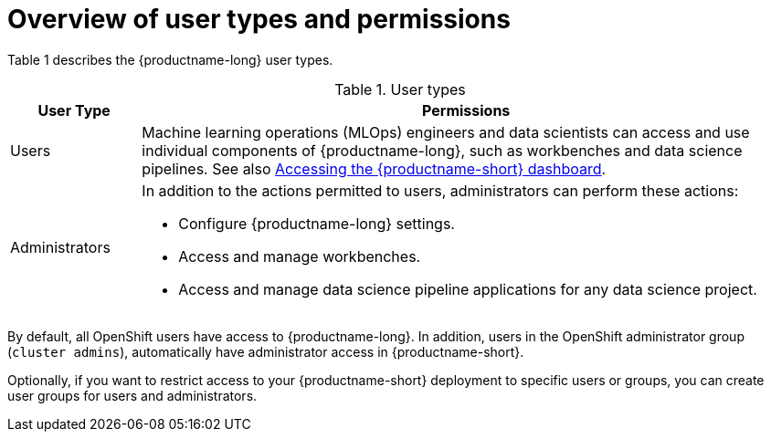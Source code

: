 :_module-type: CONCEPT

[id='overview-of-user-types-and-permissions_{context}']
= Overview of user types and permissions

Table 1 describes the {productname-long} user types.

.User types
[cols="1,5"]
|===
| User Type | Permissions

| Users
| Machine learning operations (MLOps) engineers and data scientists can access and use individual components of {productname-long}, such as workbenches and data science pipelines.
ifndef::upstream[]
See also link:{rhoaidocshome}{default-format-url}/installing_and_uninstalling_{url-productname-short}/accessing-the-dashboard_install[Accessing the {productname-short} dashboard].
endif::[]

| Administrators
a| In addition to the actions permitted to users, administrators can perform these actions:

* Configure {productname-long} settings.
* Access and manage workbenches.
* Access and manage data science pipeline applications for any data science project.
|===

By default, all OpenShift users have access to {productname-long}. In addition, users in the OpenShift administrator group (`cluster admins`), automatically have administrator access in {productname-short}.

Optionally, if you want to restrict access to your {productname-short} deployment to specific users or groups, you can create user groups for users and administrators.

ifdef::cloud-service[]

If you decide to restrict access, and you already have user groups defined in your configured identity provider, you can add these user groups to your {productname-short} deployment. If you decide to use  user groups without adding these groups from an identity provider, you must create the groups in OpenShift and then add users to them.

There are some operations relevant to {productname-short} that require the `cluster-admin` role. Those operations include:

* Adding users to the {productname-short} user and administrator groups.
* Removing users from the {productname-short} user and administrator groups.
* Managing custom environment and storage configuration for users in OpenShift, such as Jupyter notebook resources, ConfigMaps, and persistent volume claims (PVCs).
* Managing data science pipeline servers and pipeline applications from the {productname-short} dashboard, or from the command-line interface (CLI), for any data science project. 

[IMPORTANT]
====
Although users of {productname-short} and its components are authenticated through OpenShift, session management is separate from authentication. This means that logging out of OpenShift or {productname-short} does not affect a logged in Jupyter session running on those platforms. This means that when a user's permissions change, that user must log out of all current sessions in order for the changes to take effect.
====
endif::[]

ifdef::upstream,self-managed[]
If you decide to restrict access, and you already have groups defined in your configured identity provider, you can add these groups to your {productname-short} deployment. If you decide to use groups without adding these groups from an identity provider, you must create the groups in {openshift-platform} and then add users to them.

There are some operations relevant to {productname-short} that require the `cluster-admin` role. Those operations include:

* Adding users to the {productname-short} user and administrator groups, if you are using groups.
* Removing users from the {productname-short} user and administrator groups, if you are using groups.
* Managing custom environment and storage configuration for users in {openshift-platform}, such as Jupyter notebook resources, ConfigMaps, and persistent volume claims (PVCs).

[IMPORTANT]
====
Although users of {productname-short} and its components are authenticated through OpenShift, session management is separate from authentication.
This means that logging out of {openshift-platform} or {productname-short} does not affect a logged in Jupyter session running on those platforms.
This means that when a user's permissions change, that user must log out of all current sessions in order for the changes to take effect.
====
endif::[]


.Additional resources

ifdef::cloud-service[]
See also link:https://docs.redhat.com/en/documentation/openshift_dedicated/{osd-latest-version}/html/cluster_administration/index[OpenShift Dedicated cluster administration] or link:https://docs.redhat.com/en/documentation/red_hat_openshift_service_on_aws/{rosa-latest-version}/html/cluster_administration/index[Red Hat OpenShift Service on AWS (ROSA) cluster administration].
endif::[]

ifdef::self-managed[]
See also link:https://docs.redhat.com/en/documentation/openshift_container_platform/{ocp-latest-version}/html/authentication_and_authorization/index[OpenShift Container Platform Authentication and authorization].
endif::[]